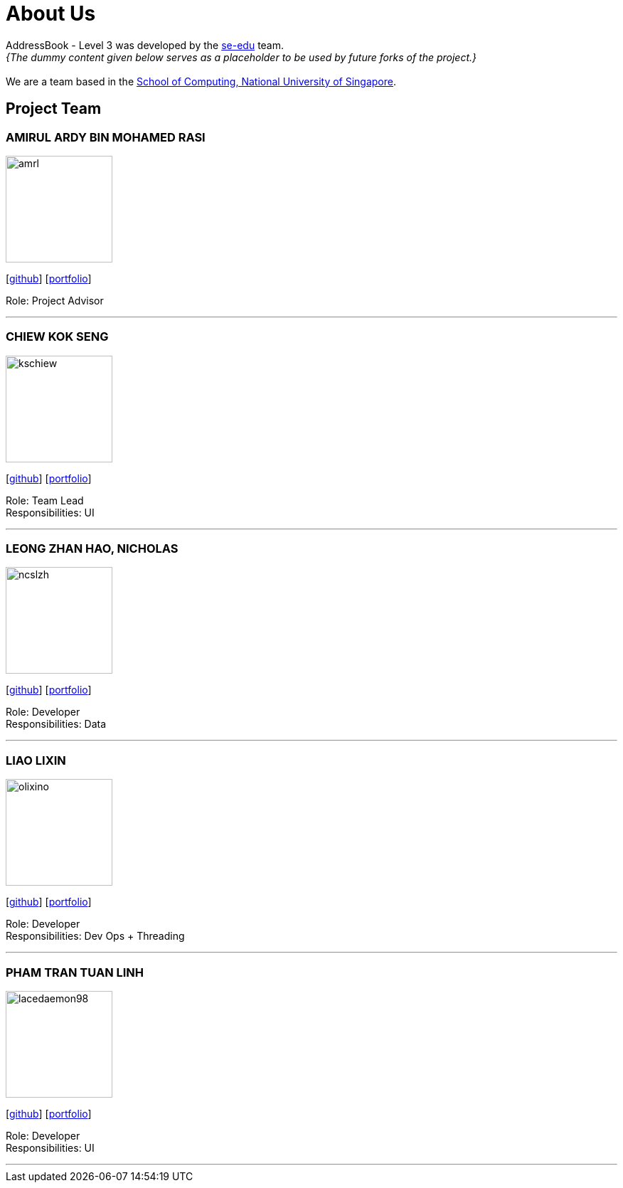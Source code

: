= About Us
:site-section: AboutUs
:relfileprefix: team/
:imagesDir: images
:stylesDir: stylesheets

AddressBook - Level 3 was developed by the https://se-edu.github.io/docs/Team.html[se-edu] team. +
_{The dummy content given below serves as a placeholder to be used by future forks of the project.}_ +
{empty} +
We are a team based in the http://www.comp.nus.edu.sg[School of Computing, National University of Singapore].

== Project Team

=== AMIRUL ARDY BIN MOHAMED RASI
image::amrl.png[width="150", align="left"]
{empty}[https://github.com/amrl[github]] [<<johndoe#, portfolio>>]

Role: Project Advisor

'''

=== CHIEW KOK SENG
image::kschiew.png[width="150", align="left"]
{empty}[http://github.com/kschiew[github]] [<<johndoe#, portfolio>>]

Role: Team Lead +
Responsibilities: UI

'''

=== LEONG ZHAN HAO, NICHOLAS
image::ncslzh.png[width="150", align="left"]
{empty}[https://github.com/ncslzh[github]] [<<johndoe#, portfolio>>]

Role: Developer +
Responsibilities: Data

'''

=== LIAO LIXIN
image::olixino.png[width="150", align="left"]
{empty}[http://github.com/oLiXino[github]] [<<johndoe#, portfolio>>]

Role: Developer +
Responsibilities: Dev Ops + Threading

'''

=== PHAM TRAN TUAN LINH
image::lacedaemon98.png[width="150", align="left"]
{empty}[http://github.com/lacedaemon98[github]] [<<johndoe#, portfolio>>]

Role: Developer +
Responsibilities: UI

'''
